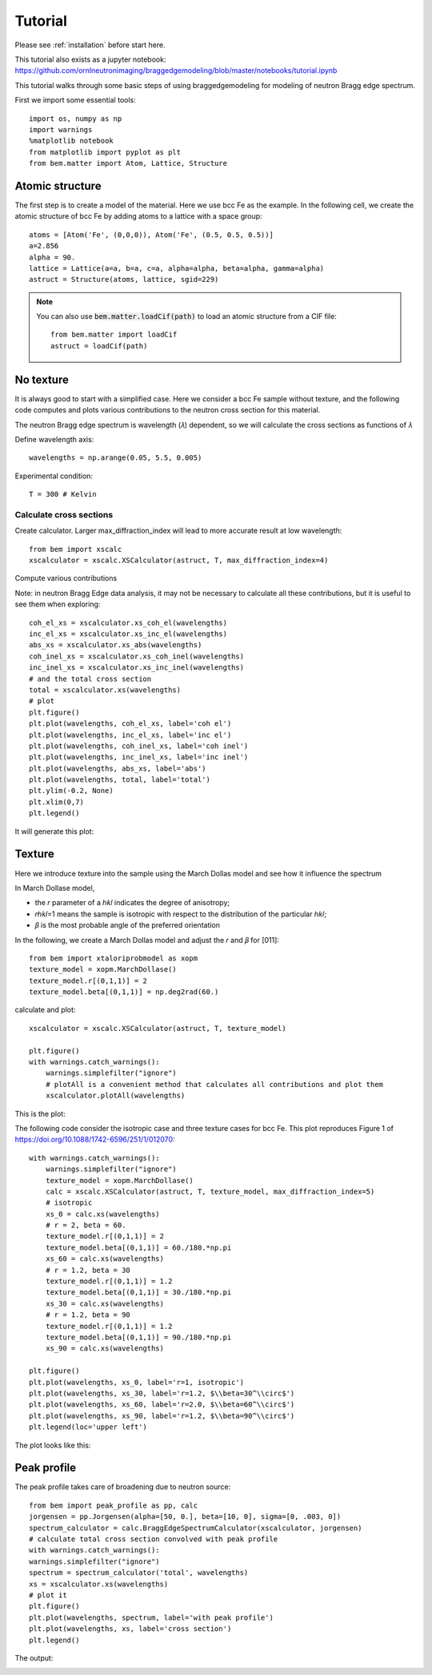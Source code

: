 .. _tutorial:

Tutorial
========

Please see :ref:`installation` before start here.

This tutorial also exists as a jupyter notebook: https://github.com/ornlneutronimaging/braggedgemodeling/blob/master/notebooks/tutorial.ipynb

This tutorial walks through some basic steps of using braggedgemodeling for modeling of neutron Bragg edge spectrum.

First we import some essential tools::

  import os, numpy as np
  import warnings
  %matplotlib notebook
  from matplotlib import pyplot as plt
  from bem.matter import Atom, Lattice, Structure

Atomic structure
----------------

The first step is to create a model of the material. Here we use bcc Fe as the example. In the following cell, we create the atomic structure of bcc Fe by adding atoms to a lattice with a space group::

  atoms = [Atom('Fe', (0,0,0)), Atom('Fe', (0.5, 0.5, 0.5))]
  a=2.856
  alpha = 90.
  lattice = Lattice(a=a, b=a, c=a, alpha=alpha, beta=alpha, gamma=alpha)
  astruct = Structure(atoms, lattice, sgid=229)

.. note:: You can also use :code:`bem.matter.loadCif(path)` to load an atomic structure
   from a CIF file::

     from bem.matter import loadCif
     astruct = loadCif(path)

No texture
----------

It is always good to start with a simplified case. Here we consider a bcc Fe sample without texture, and the following code computes and plots various contributions to the neutron cross section for this material.

The neutron Bragg edge spectrum is wavelength (𝜆) dependent, so we will calculate the cross sections as functions of  𝜆

Define wavelength axis::

  wavelengths = np.arange(0.05, 5.5, 0.005)

Experimental condition::
  
  T = 300 # Kelvin
  
Calculate cross sections
""""""""""""""""""""""""
  
Create calculator. Larger max_diffraction_index will lead to more accurate result at low wavelength::

  from bem import xscalc
  xscalculator = xscalc.XSCalculator(astruct, T, max_diffraction_index=4)

Compute various contributions

Note: in neutron Bragg Edge data analysis, it may not be necessary to calculate all these contributions, but it is useful to see them when exploring::

  coh_el_xs = xscalculator.xs_coh_el(wavelengths)
  inc_el_xs = xscalculator.xs_inc_el(wavelengths)
  abs_xs = xscalculator.xs_abs(wavelengths)
  coh_inel_xs = xscalculator.xs_coh_inel(wavelengths)
  inc_inel_xs = xscalculator.xs_inc_inel(wavelengths)
  # and the total cross section
  total = xscalculator.xs(wavelengths)
  # plot
  plt.figure()
  plt.plot(wavelengths, coh_el_xs, label='coh el')
  plt.plot(wavelengths, inc_el_xs, label='inc el')
  plt.plot(wavelengths, coh_inel_xs, label='coh inel')
  plt.plot(wavelengths, inc_inel_xs, label='inc inel')
  plt.plot(wavelengths, abs_xs, label='abs')
  plt.plot(wavelengths, total, label='total')
  plt.ylim(-0.2, None)
  plt.xlim(0,7)
  plt.legend()

It will generate this plot:

.. image:: images/Fe-notexture.png

Texture
-------

Here we introduce texture into the sample using the March Dollas model and see how it influence the spectrum

In March Dollase model,

* the 𝑟 parameter of a ℎ𝑘𝑙 indicates the degree of anisotropy;
* 𝑟ℎ𝑘𝑙=1 means the sample is isotropic with respect to the distribution of the particular ℎ𝑘𝑙;
* 𝛽 is the most probable angle of the preferred orientation
  
In the following, we create a March Dollas model and adjust the 𝑟 and 𝛽 for [011]::

  from bem import xtaloriprobmodel as xopm
  texture_model = xopm.MarchDollase()
  texture_model.r[(0,1,1)] = 2
  texture_model.beta[(0,1,1)] = np.deg2rad(60.)

calculate and plot::

  xscalculator = xscalc.XSCalculator(astruct, T, texture_model)

  plt.figure()
  with warnings.catch_warnings():
      warnings.simplefilter("ignore")
      # plotAll is a convenient method that calculates all contributions and plot them
      xscalculator.plotAll(wavelengths)

This is the plot:

.. image:: images/Fe-withtexture.png

The following code consider the isotropic case and three texture cases for bcc Fe. This plot reproduces Figure 1 of https://doi.org/10.1088/1742-6596/251/1/012070::

  with warnings.catch_warnings():
      warnings.simplefilter("ignore")
      texture_model = xopm.MarchDollase()
      calc = xscalc.XSCalculator(astruct, T, texture_model, max_diffraction_index=5)
      # isotropic
      xs_0 = calc.xs(wavelengths)
      # r = 2, beta = 60.
      texture_model.r[(0,1,1)] = 2
      texture_model.beta[(0,1,1)] = 60./180.*np.pi
      xs_60 = calc.xs(wavelengths)
      # r = 1.2, beta = 30
      texture_model.r[(0,1,1)] = 1.2
      texture_model.beta[(0,1,1)] = 30./180.*np.pi
      xs_30 = calc.xs(wavelengths)
      # r = 1.2, beta = 90
      texture_model.r[(0,1,1)] = 1.2
      texture_model.beta[(0,1,1)] = 90./180.*np.pi
      xs_90 = calc.xs(wavelengths)

  plt.figure()
  plt.plot(wavelengths, xs_0, label='r=1, isotropic')
  plt.plot(wavelengths, xs_30, label='r=1.2, $\\beta=30^\\circ$')
  plt.plot(wavelengths, xs_60, label='r=2.0, $\\beta=60^\\circ$')
  plt.plot(wavelengths, xs_90, label='r=1.2, $\\beta=90^\\circ$')
  plt.legend(loc='upper left')

The plot looks like this:

.. image:: images/Fe-4_texture_cases.png


Peak profile
------------

The peak profile takes care of broadening due to neutron source::

  from bem import peak_profile as pp, calc
  jorgensen = pp.Jorgensen(alpha=[50, 0.], beta=[10, 0], sigma=[0, .003, 0])
  spectrum_calculator = calc.BraggEdgeSpectrumCalculator(xscalculator, jorgensen)
  # calculate total cross section convolved with peak profile
  with warnings.catch_warnings():
  warnings.simplefilter("ignore")
  spectrum = spectrum_calculator('total', wavelengths)
  xs = xscalculator.xs(wavelengths)
  # plot it
  plt.figure()
  plt.plot(wavelengths, spectrum, label='with peak profile')
  plt.plot(wavelengths, xs, label='cross section')
  plt.legend()

The output:

.. image:: images/Fe-withpeakprofile.png
